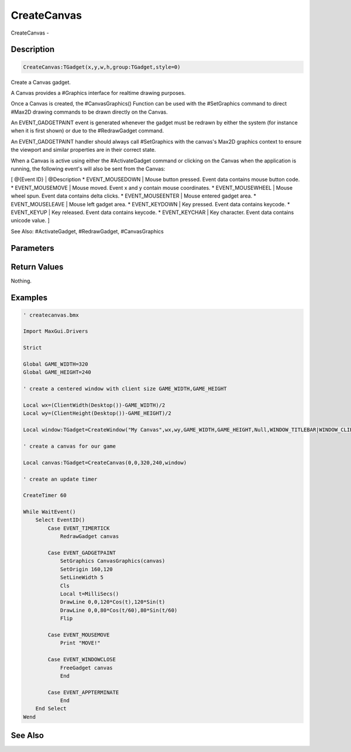 .. _func_maxgui_canvases_createcanvas:

============
CreateCanvas
============

CreateCanvas - 

Description
===========

.. code-block:: blitzmax

    CreateCanvas:TGadget(x,y,w,h,group:TGadget,style=0)

Create a Canvas gadget.

A Canvas provides a #Graphics interface for realtime drawing purposes.

Once a Canvas is created, the #CanvasGraphics() Function can be used with the
#SetGraphics command to direct #Max2D drawing commands to be
drawn directly on the Canvas.

An EVENT_GADGETPAINT event is generated whenever the gadget must be redrawn by either
the system (for instance when it is first shown) or due to the #RedrawGadget command.

An EVENT_GADGETPAINT handler should always call #SetGraphics
with the canvas's Max2D graphics context to ensure the viewport and similar
properties are in their correct state.

When a Canvas is active using either the #ActivateGadget command or clicking
on the Canvas when the application is running, the following event's will also
be sent from the Canvas:

[ @{Event ID} | @Description
* EVENT_MOUSEDOWN | Mouse button pressed. Event data contains mouse button code.
* EVENT_MOUSEMOVE | Mouse moved. Event x and y contain mouse coordinates.
* EVENT_MOUSEWHEEL | Mouse wheel spun. Event data contains delta clicks.
* EVENT_MOUSEENTER | Mouse entered gadget area.
* EVENT_MOUSELEAVE | Mouse left gadget area.
* EVENT_KEYDOWN | Key pressed. Event data contains keycode.
* EVENT_KEYUP | Key released. Event data contains keycode.
* EVENT_KEYCHAR | Key character. Event data contains unicode value.
]

See Also: #ActivateGadget, #RedrawGadget, #CanvasGraphics

Parameters
==========

Return Values
=============

Nothing.

Examples
========

.. code-block:: blitzmax

    ' createcanvas.bmx
    
    Import MaxGui.Drivers
    
    Strict 
    
    Global GAME_WIDTH=320
    Global GAME_HEIGHT=240
    
    ' create a centered window with client size GAME_WIDTH,GAME_HEIGHT
    
    Local wx=(ClientWidth(Desktop())-GAME_WIDTH)/2
    Local wy=(ClientHeight(Desktop())-GAME_HEIGHT)/2
    
    Local window:TGadget=CreateWindow("My Canvas",wx,wy,GAME_WIDTH,GAME_HEIGHT,Null,WINDOW_TITLEBAR|WINDOW_CLIENTCOORDS)
    
    ' create a canvas for our game
    
    Local canvas:TGadget=CreateCanvas(0,0,320,240,window)
    
    ' create an update timer
    
    CreateTimer 60
    
    While WaitEvent()
        Select EventID()
            Case EVENT_TIMERTICK
                RedrawGadget canvas
    
            Case EVENT_GADGETPAINT
                SetGraphics CanvasGraphics(canvas)
                SetOrigin 160,120
                SetLineWidth 5
                Cls
                Local t=MilliSecs()
                DrawLine 0,0,120*Cos(t),120*Sin(t)
                DrawLine 0,0,80*Cos(t/60),80*Sin(t/60)
                Flip
    
            Case EVENT_MOUSEMOVE
                Print "MOVE!"
    
            Case EVENT_WINDOWCLOSE
                FreeGadget canvas
                End
    
            Case EVENT_APPTERMINATE
                End
        End Select
    Wend

See Also
========




